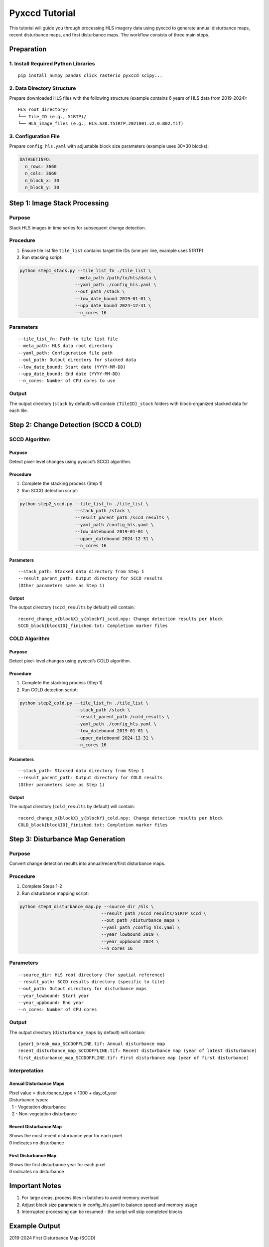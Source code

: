 Pyxccd Tutorial
===============

This tutorial will guide you through processing HLS imagery data using
pyxccd to generate annual disturbance maps, recent disturbance maps, and
first disturbance maps. The workflow consists of three main steps.

Preparation
-----------

1. Install Required Python Libraries
~~~~~~~~~~~~~~~~~~~~~~~~~~~~~~~~~~~~

::

   pip install numpy pandas click rasterio pyxccd scipy...

2. Data Directory Structure
~~~~~~~~~~~~~~~~~~~~~~~~~~~

Prepare downloaded HLS files with the following structure (example
contains 6 years of HLS data from 2019-2024):

::

   HLS_root_directory/
   └── Tile_ID (e.g., 51RTP)/
   └── HLS_image_files (e.g., HLS.S30.T51RTP.2021001.v2.0.B02.tif)

3. Configuration File
~~~~~~~~~~~~~~~~~~~~~

Prepare ``config_hls.yaml`` with adjustable block size parameters
(example uses 30×30 blocks):

.. code:: yaml

   DATASETINFO:
     n_rows: 3660
     n_cols: 3660
     n_block_x: 30
     n_block_y: 30

Step 1: Image Stack Processing
------------------------------

Purpose
~~~~~~~

Stack HLS images in time series for subsequent change detection.

Procedure
~~~~~~~~~

1. Ensure tile list file ``tile_list`` contains target tile IDs (one per
   line, example uses 51RTP)

2. Run stacking script:

.. code:: bash

   python step1_stack.py --tile_list_fn ./tile_list \
                        --meta_path /path/to/hls/data \
                        --yaml_path ./config_hls.yaml \
                        --out_path /stack \
                        --low_date_bound 2019-01-01 \
                        --upp_date_bound 2024-12-31 \
                        --n_cores 16

Parameters
~~~~~~~~~~

::

   --tile_list_fn: Path to tile list file
   --meta_path: HLS data root directory
   --yaml_path: Configuration file path
   --out_path: Output directory for stacked data
   --low_date_bound: Start date (YYYY-MM-DD)
   --upp_date_bound: End date (YYYY-MM-DD)
   --n_cores: Number of CPU cores to use

Output
~~~~~~

The output directory (``stack`` by default) will contain
``{TileID}_stack`` folders with block-organized stacked data for each
tile.

Step 2: Change Detection (SCCD & COLD)
--------------------------------------

SCCD Algorithm
~~~~~~~~~~~~~~

Purpose
^^^^^^^

Detect pixel-level changes using pyxccd’s SCCD algorithm.

Procedure
^^^^^^^^^

1. Complete the stacking process (Step 1)
2. Run SCCD detection script:

.. code:: bash

   python step2_sccd.py --tile_list_fn ./tile_list \
                        --stack_path /stack \
                        --result_parent_path /sccd_results \
                        --yaml_path /config_hls.yaml \
                        --low_datebound 2019-01-01 \
                        --upper_datebound 2024-12-31 \
                        --n_cores 16

Parameters
^^^^^^^^^^

::

   --stack_path: Stacked data directory from Step 1
   --result_parent_path: Output directory for SCCD results
   (Other parameters same as Step 1)

Output
^^^^^^

The output directory (``sccd_results`` by default) will contain:

::

   record_change_x{blockX}_y{blockY}_sccd.npy: Change detection results per block
   SCCD_block{blockID}_finished.txt: Completion marker files

COLD Algorithm
~~~~~~~~~~~~~~

Purpose
^^^^^^^

Detect pixel-level changes using pyxccd’s COLD algorithm.

Procedure
^^^^^^^^^

1. Complete the stacking process (Step 1)
2. Run COLD detection script:

.. code:: bash

   python step2_cold.py --tile_list_fn ./tile_list \
                        --stack_path /stack \
                        --result_parent_path /cold_results \
                        --yaml_path ./config_hls.yaml \
                        --low_datebound 2019-01-01 \
                        --upper_datebound 2024-12-31 \
                        --n_cores 16

Parameters
^^^^^^^^^^

::

   --stack_path: Stacked data directory from Step 1
   --result_parent_path: Output directory for COLD results
   (Other parameters same as Step 1)

Output
^^^^^^

The output directory (``cold_results`` by default) will contain:

::

   record_change_x{blockX}_y{blockY}_cold.npy: Change detection results per block
   COLD_block{blockID}_finished.txt: Completion marker files

Step 3: Disturbance Map Generation
----------------------------------

Purpose
~~~~~~~

Convert change detection results into annual/recent/first disturbance
maps.

Procedure
~~~~~~~~~

1. Complete Steps 1-2
2. Run disturbance mapping script:

.. code:: bash

   python step3_disturbance_map.py --source_dir /hls \
                                  --result_path /sccd_results/51RTP_sccd \
                                  --out_path /disturbance_maps \
                                  --yaml_path /config_hls.yaml \
                                  --year_lowbound 2019 \
                                  --year_uppbound 2024 \
                                  --n_cores 16

Parameters
~~~~~~~~~~

::

   --source_dir: HLS root directory (for spatial reference)
   --result_path: SCCD results directory (specific to tile)
   --out_path: Output directory for disturbance maps
   --year_lowbound: Start year
   --year_uppbound: End year
   --n_cores: Number of CPU cores

Output
~~~~~~

The output directory (``disturbance_maps`` by default) will contain:

::

   {year}_break_map_SCCDOFFLINE.tif: Annual disturbance map
   recent_disturbance_map_SCCDOFFLINE.tif: Recent disturbance map (year of latest disturbance)
   first_disturbance_map_SCCDOFFLINE.tif: First disturbance map (year of first disturbance)

Interpretation
~~~~~~~~~~~~~~

Annual Disturbance Maps
^^^^^^^^^^^^^^^^^^^^^^^

| Pixel value = disturbance_type × 1000 + day_of_year
| Disturbance types:
|   1 - Vegetation disturbance
|   2 - Non-vegetation disturbance

Recent Disturbance Map
^^^^^^^^^^^^^^^^^^^^^^

| Shows the most recent disturbance year for each pixel
| 0 indicates no disturbance

First Disturbance Map
^^^^^^^^^^^^^^^^^^^^^

| Shows the first disturbance year for each pixel
| 0 indicates no disturbance

Important Notes
---------------

1. For large areas, process tiles in batches to avoid memory overload
2. Adjust block size parameters in config_hls.yaml to balance speed and
   memory usage
3. Interrupted processing can be resumed - the script will skip
   completed blocks

Example Output
--------------

2019-2024 First Disturbance Map (SCCD)

.. figure:: first_disturb1.png
   :alt: First Disturbance Map

   First Disturbance Map

